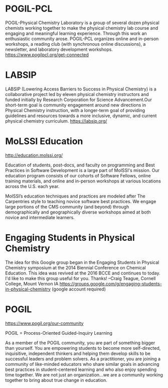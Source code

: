 #+export_file_name: community.md
# (ss-toggle-markdown-export-on-save)
# date-added:

#+begin_export md
---
title: "Physical Chemistry Education Communities"
---
#+end_export
* POGIL-PCL
#+html: <img src="pogil-pcl.png" width="30%" align="right" style="padding-left: 0px;"/>
POGIL-Physical Chemistry Laboratory is a group of several dozen physical chemists working together to make the physical chemistry lab course and engaging and meaningful learning experience. Through this work an enthusiastic community arose. POGIL-PCL organizes online and in-person workshops, a reading club (with synchronous online discussions), a newsletter, and laboratory development workshops. https://www.pogilpcl.org/get-connected

* LABSIP
#+html: <img src="https://chlresearchgroup.sites.haverford.edu/labsip.org/wp-content/uploads/2023/03/Screen-Shot-2023-01-05-at-10.29.46-1.png" width="30%" align="right" style="margin:20px 0px;"/>
LABSIP (Lowering Access Barriers to Success in Physical Chemistry) is a collaborative
project led by eleven physical chemistry instructors and funded initially by Research Corporation for Science Advancement.Our short-term goal is community engagement around new directions in Physical Chemistry instruction, with a longer-term goal of providing guidelines and resources towards a more inclusive, dynamic, and current physical chemistry curriculum.
https://labsip.org/

* MoLSSI Education
[[http://education.molssi.org/]]

#+html: <img src="http://education.molssi.org/images/molssi_main_horizontal.png" width="30%" align="right" style="padding: 0px 0px 0px 10px;"/>
Education of students, post-docs, and faculty on programming and Best Practices in Software Development is a large part of MolSSI's mission. Our education program consists of our cohorts of Software Fellows, online training materials, and online and in-person workshops at various locations across the U.S. each year.

MolSSI’s education techniques and practices are modeled after The Carpentries style to teaching novice software best practices. We engage large portions of the CMS community (and beyond) through demographically and geographically diverse workshops aimed at both novice and intermediate learners.


* Physchem Mastodon Server :noexport:
Mastodon instance for Chemists, Physicists, and everyone in-between. Run by early career scientists: https://physchem.science

* Engaging Students in Physical Chemistry
The idea for this Google group began in the Engaging Students in Physical Chemistry symposium at the 2014 Biennial Conference on Chemical Education.  This idea was revived at the 2016 BCCE and continues to today.  I'd like to make this group useful for you.  Thanks!  --Craig Teague, Cornell College, Mount Vernon IA
https://groups.google.com/g/engaging-students-in-physical-chemistry (google account required)

* POGIL
https://www.pogil.org/our-community

#+html: <img src="pogil-logo.png" width="30%" align="right" style="padding: 10px 0px 0px 10px;"/>

POGIL = Process-Oriented Guided-Inquiry Learning

As a member of the POGIL community, you are part of something bigger than yourself.  You are empowering students to become more self-directed, inquisitive, independent thinkers  and helping them develop skills to be successful leaders and problem solvers. As a practitioner, you are joining a community of like-minded educators who share similar goals in advancing best practices in student-centered learning and who also enjoy spending time together. We are not just an organization...we are a community working together to bring about true change in education.

* Local variables :noexport:
# Local Variables:
# eval: (ss-markdown-export-on-save)
# End:
